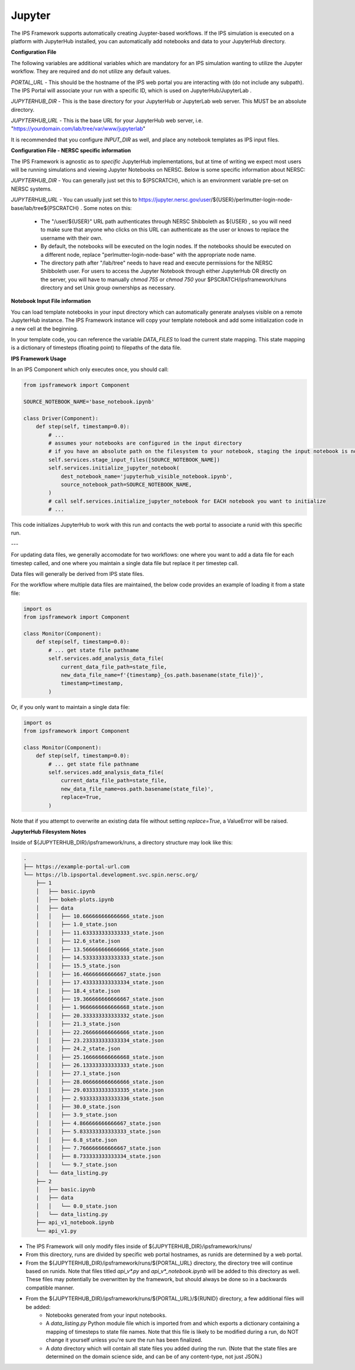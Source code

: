 Jupyter
=======

The IPS Framework supports automatically creating Juypter-based workflows. If the IPS simulation is executed on a platform with JupyterHub installed, you can automatically add notebooks and data to your JupyterHub directory.

**Configuration File**

The following variables are additional variables which are mandatory for an IPS simulation wanting to utilize the Jupyter workflow. They are required and do not utilize any default values.

*PORTAL_URL* - This should be the hostname of the IPS web portal you are interacting with (do not include any subpath). The IPS Portal will associate your run with a specific ID, which is used on JupyterHub/JupyterLab .

*JUPYTERHUB_DIR* - This is the base directory for your JupyterHub or JupyterLab web server. This MUST be an absolute directory.

*JUPYTERHUB_URL* - This is the base URL for your JupyterHub web server, i.e. "https://yourdomain.com/lab/tree/var/www/jupyterlab"

It is recommended that you configure *INPUT_DIR* as well, and place any notebook templates as IPS input files.

**Configuration File - NERSC specific information**

The IPS Framework is agnostic as to *specific* JupyterHub implementations, but at time of writing we expect most users will be running simulations and viewing Jupyter Notebooks on NERSC. Below is some specific information about NERSC:

*JUPYTERHUB_DIR* - You can generally just set this to ${PSCRATCH}, which is an environment variable pre-set on NERSC systems.

*JUPYTERHUB_URL* - You can usually just set this to https://jupyter.nersc.gov/user/${USER}/perlmutter-login-node-base/lab/tree${PSCRATCH} . Some notes on this:

    - The "/user/${USER}" URL path authenticates through NERSC Shibboleth as ${USER} , so you will need to make sure that anyone who clicks on this URL can authenticate as the user or knows to replace the username with their own.
    - By default, the notebooks will be executed on the login nodes. If the notebooks should be executed on a different node, replace "perlmutter-login-node-base" with the appropriate node name.
    - The directory path after "/lab/tree" needs to have read and execute permissions for the NERSC Shibboleth user. For users to access the Jupyter Notebook through either JupyterHub OR directly on the server, you will have to manually `chmod 755` or `chmod 750` your $PSCRATCH/ipsframework/runs directory and set Unix group ownerships as necessary.

**Notebook Input File information**

You can load template notebooks in your input directory which can automatically generate analyses visible on a remote JupyterHub instance. The IPS Framework instance will copy your template notebook and add some initialization code in a new cell at the beginning.

In your template code, you can reference the variable `DATA_FILES` to load the current state mapping. This state mapping is a dictionary of timesteps (floating point) to filepaths of the data file.

**IPS Framework Usage**

In an IPS Component which only executes once, you should call:

.. code-block:: python

    from ipsframework import Component

    SOURCE_NOTEBOOK_NAME='base_notebook.ipynb'

    class Driver(Component):
        def step(self, timestamp=0.0):
            # ...
            # assumes your notebooks are configured in the input directory
            # if you have an absolute path on the filesystem to your notebook, staging the input notebook is not required
            self.services.stage_input_files([SOURCE_NOTEBOOK_NAME])
            self.services.initialize_jupyter_notebook(
                dest_notebook_name='jupyterhub_visible_notebook.ipynb',
                source_notebook_path=SOURCE_NOTEBOOK_NAME,
            )
            # call self.services.initialize_jupyter_notebook for EACH notebook you want to initialize
            # ...

This code initializes JupyterHub to work with this run and contacts the web portal to associate a runid with this specific run.

---

For updating data files, we generally accomodate for two workflows: one where you want to add a data file for each timestep called, and one where you maintain a single data file but replace it per timestep call.

Data files will generally be derived from IPS state files.

For the workflow where multiple data files are maintained, the below code provides an example of loading it from a state file:

.. code-block:: python

    import os
    from ipsframework import Component

    class Monitor(Component):
        def step(self, timestamp=0.0):
            # ... get state file pathname
            self.services.add_analysis_data_file(
                current_data_file_path=state_file,
                new_data_file_name=f'{timestamp}_{os.path.basename(state_file)}',
                timestamp=timestamp,
            )

Or, if you only want to maintain a single data file:

.. code-block:: python

    import os
    from ipsframework import Component

    class Monitor(Component):
        def step(self, timestamp=0.0):
            # ... get state file pathname
            self.services.add_analysis_data_file(
                current_data_file_path=state_file,
                new_data_file_name=os.path.basename(state_file)',
                replace=True,
            )

Note that if you attempt to overwrite an existing data file without setting `replace=True`, a ValueError will be raised.

**JupyterHub Filesystem Notes**

Inside of ${JUPYTERHUB_DIR}/ipsframework/runs, a directory structure may look like this:

.. code-block:: bash
    
    .
    ├── https://example-portal-url.com
    └── https://lb.ipsportal.development.svc.spin.nersc.org/
        ├── 1
        │   ├── basic.ipynb
        │   ├── bokeh-plots.ipynb
        │   ├── data
        │   │   ├── 10.666666666666666_state.json
        │   │   ├── 1.0_state.json
        │   │   ├── 11.633333333333333_state.json
        │   │   ├── 12.6_state.json
        │   │   ├── 13.566666666666666_state.json
        │   │   ├── 14.533333333333333_state.json
        │   │   ├── 15.5_state.json
        │   │   ├── 16.46666666666667_state.json
        │   │   ├── 17.433333333333334_state.json
        │   │   ├── 18.4_state.json
        │   │   ├── 19.366666666666667_state.json
        │   │   ├── 1.9666666666666668_state.json
        │   │   ├── 20.333333333333332_state.json
        │   │   ├── 21.3_state.json
        │   │   ├── 22.266666666666666_state.json
        │   │   ├── 23.233333333333334_state.json
        │   │   ├── 24.2_state.json
        │   │   ├── 25.166666666666668_state.json
        │   │   ├── 26.133333333333333_state.json
        │   │   ├── 27.1_state.json
        │   │   ├── 28.066666666666666_state.json
        │   │   ├── 29.033333333333335_state.json
        │   │   ├── 2.9333333333333336_state.json
        │   │   ├── 30.0_state.json
        │   │   ├── 3.9_state.json
        │   │   ├── 4.866666666666667_state.json
        │   │   ├── 5.833333333333333_state.json
        │   │   ├── 6.8_state.json
        │   │   ├── 7.766666666666667_state.json
        │   │   ├── 8.733333333333334_state.json
        │   │   └── 9.7_state.json
        │   └── data_listing.py
        ├── 2
        │   ├── basic.ipynb
        |   ├── data
        │   │   └── 0.0_state.json
        │   └── data_listing.py
        ├── api_v1_notebook.ipynb
        └── api_v1.py

- The IPS Framework will only modify files inside of ${JUPYTERHUB_DIR}/ipsframework/runs/
- From this directory, runs are divided by specific web portal hostnames, as runids are determined by a web portal.
- From the ${JUPYTERHUB_DIR}/ipsframework/runs/${PORTAL_URL} directory, the directory tree will continue based on runids. Note that files titled `api_v*.py` and `api_v*_notebook.ipynb` will be added to this directory as well. These files may potentially be overwritten by the framework, but should always be done so in a backwards compatible manner.
- From the ${JUPYTERHUB_DIR}/ipsframework/runs/${PORTAL_URL}/${RUNID} directory, a few additional files will be added:
    - Notebooks generated from your input notebooks.
    - A `data_listing.py` Python module file which is imported from and which exports a dictionary containing a mapping of timesteps to state file names. Note that this file is likely to be modified during a run, do NOT change it yourself unless you're sure the run has been finalized.
    - A `data` directory which will contain all state files you added during the run. (Note that the state files are determined on the domain science side, and can be of any content-type, not just JSON.)
